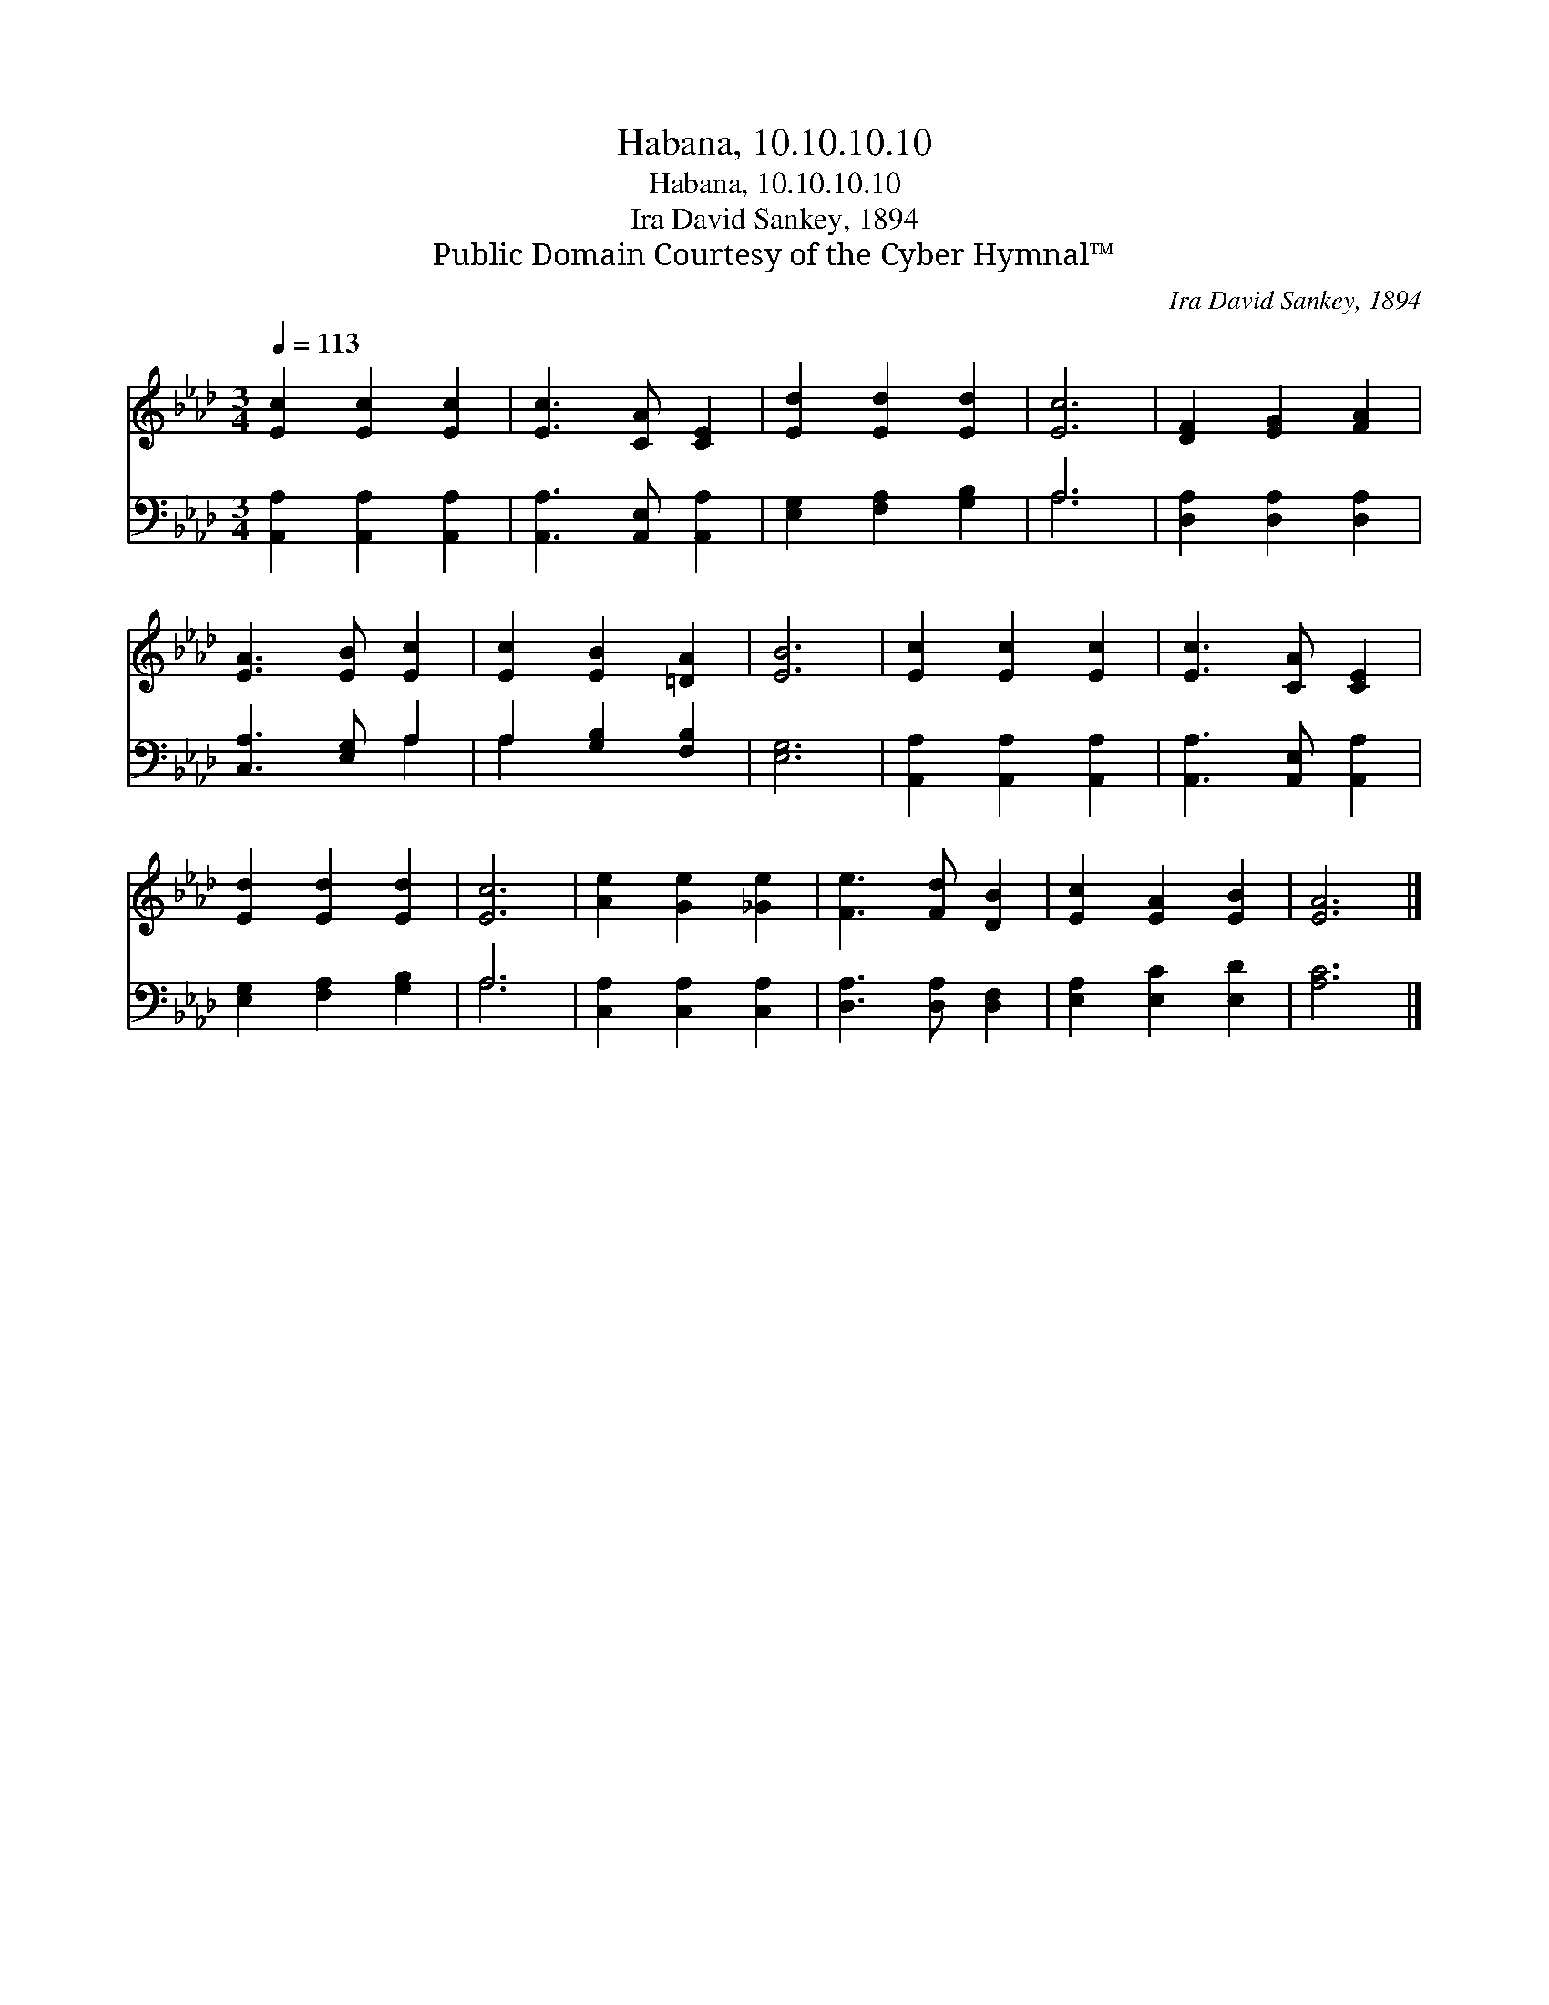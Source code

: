 X:1
T:Habana, 10.10.10.10
T:Habana, 10.10.10.10
T:Ira David Sankey, 1894
T:Public Domain Courtesy of the Cyber Hymnal™
C:Ira David Sankey, 1894
Z:Public Domain
Z:Courtesy of the Cyber Hymnal™
%%score 1 ( 2 3 )
L:1/8
Q:1/4=113
M:3/4
K:Ab
V:1 treble 
V:2 bass 
V:3 bass 
V:1
 [Ec]2 [Ec]2 [Ec]2 | [Ec]3 [CA] [CE]2 | [Ed]2 [Ed]2 [Ed]2 | [Ec]6 | [DF]2 [EG]2 [FA]2 | %5
 [EA]3 [EB] [Ec]2 | [Ec]2 [EB]2 [=DA]2 | [EB]6 | [Ec]2 [Ec]2 [Ec]2 | [Ec]3 [CA] [CE]2 | %10
 [Ed]2 [Ed]2 [Ed]2 | [Ec]6 | [Ae]2 [Ge]2 [_Ge]2 | [Fe]3 [Fd] [DB]2 | [Ec]2 [EA]2 [EB]2 | [EA]6 |] %16
V:2
 [A,,A,]2 [A,,A,]2 [A,,A,]2 | [A,,A,]3 [A,,E,] [A,,A,]2 | [E,G,]2 [F,A,]2 [G,B,]2 | A,6 | %4
 [D,A,]2 [D,A,]2 [D,A,]2 | [C,A,]3 [E,G,] A,2 | A,2 [G,B,]2 [F,B,]2 | [E,G,]6 | %8
 [A,,A,]2 [A,,A,]2 [A,,A,]2 | [A,,A,]3 [A,,E,] [A,,A,]2 | [E,G,]2 [F,A,]2 [G,B,]2 | A,6 | %12
 [C,A,]2 [C,A,]2 [C,A,]2 | [D,A,]3 [D,A,] [D,F,]2 | [E,A,]2 [E,C]2 [E,D]2 | [A,C]6 |] %16
V:3
 x6 | x6 | x6 | A,6 | x6 | x4 A,2 | A,2 x4 | x6 | x6 | x6 | x6 | A,6 | x6 | x6 | x6 | x6 |] %16

